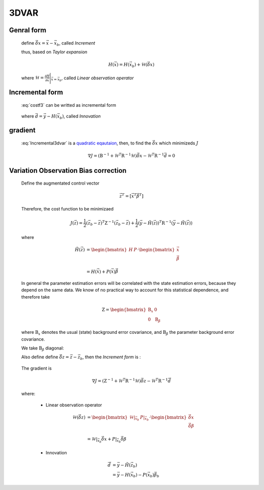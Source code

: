 3DVAR
----------------

Genral form
^^^^^^^^^^^^^^^^^

  .. math::
      :label: costf3

      J(x) = \frac{1}{2} ( \vec{x}- \vec{x}_b  )^T \textbf{B}^{-1} ( \vec{x} - \vec{x}_b ) +
             \frac{1}{2} ( H(\vec{x}) - \vec{y} )^T \textbf{R}^{-1} ( H(\vec{x}) -\vec{y} )

  define :math:`\vec{\delta{x}} = \vec{x} -\vec{x}_b`, called *Increment*
  
  thus, based on *Taylor expansion*

    .. math::

      H(\vec{x}) = H(\vec{x}_b) + \mathcal{H} (\vec{\delta{x}})

  where :math:`\mathcal{H} = \frac{\partial H}{\partial \vec{x}} \Bigg \vert_{\vec{x}=\vec{x}_b}`, called *Linear observation operator*

Incremental form
^^^^^^^^^^^^^^^^^^

  :eq:`costf3` can be writted as incremental form

    .. math::
      :label: Incremental3dvar

      J(\vec{\delta{x}}) & = \frac{1}{2} \vec{\delta{x}}^T \textbf{B}^{-1} \vec{\delta{x}} + \frac{1}{2} ( H(\vec{x}_b) + \mathcal{H} (\vec{\delta{x}}) - \vec{y} )^T \textbf{R}^{-1} ( H(\vec{x}_b) + \mathcal{H} (\vec{\delta{x}}) - \vec{y} ) \\
       & = \frac{1}{2} \vec{\delta{x}}^T \textbf{B}^{-1} \vec{\delta{x}} + \frac{1}{2} ( \mathcal{H} (\vec{\delta{x}}) - \vec{d} )^T \textbf{R}^{-1} ( \mathcal{H} (\vec{\delta{x}}) - \vec{d} ) \\
       & = \frac{1}{2} \vec{\delta{x}}^T ( \textbf{B}^{-1} + \mathcal{H}^T \textbf{R}^{-1} \mathcal{H}) \vec{\delta{x}} -
           \vec{\delta{x}}^T \mathcal{H}^T \textbf{R}^{-1} \vec{d} + \frac{1}{2} \vec{d}^T \textbf{R}^{-1} \vec{d}

  where :math:`\vec{d} = \vec{y} - H(\vec{x}_b)`, called *Innovation*


gradient
^^^^^^^^^^^^^^

  :eq:`Incremental3dvar` is a `quadratic eqautaion <https://en.wikipedia.org/wiki/Quadratic_equation>`_, then, to find the :math:`\vec{\delta{x}}` which minimizeds :math:`J`

    .. math::

      \nabla J = ( \textbf{B}^{-1} + \mathcal{H}^T \textbf{R}^{-1} \mathcal{H}) \vec{\delta{x}} - \mathcal{H}^T \textbf{R}^{-1} \vec{d} = 0


Variation Observation Bias correction
^^^^^^^^^^^^^^^^^^^^^^^^^^^^^^^^^^^^^^^

  Define the augmentated control vector

    .. math::

      \vec{z}^T = \lbrack \vec{x}^T \vec{\beta}^T \rbrack

  Therefore, the cost function to be minimizaed

    .. math::

      J(\vec{z}) = \frac{1}{2} (\vec{z}_b - \vec{z})^T \textbf{Z}^{-1} (\vec{z}_b - \vec{z}) +  \frac{1}{2} (\vec{y} - \tilde{H}(\vec{z}))^T \textbf{R}^{-1} (\vec{y} - \tilde{H}(\vec{z}))

  where

    .. math::

      \tilde{H}(\vec{z}) & =  \begin{bmatrix}
                                H & P  \\
                              \end{bmatrix} \cdot
                              \begin{bmatrix}
                                 \vec{x} \\
                                 \vec{\beta} \\
                              \end{bmatrix} \\
                          & = H(\vec{x}) + P(\vec{x}) \vec{\beta}

  In general the parameter estimation errors will be correlated with the state estimation errors, because they depend on the same data. We know of no practical way to account for this statistical dependence, and therefore take

    .. math::

      \textbf{Z} = \begin{bmatrix}
                      \textbf{B}_x & 0 \\
                      0 & \textbf{B}_{\beta}
                    \end{bmatrix}

  where :math:`\textbf{B}_x` denotes the usual (state) background error covariance, and :math:`\textbf{B}_\beta` the parameter background error covariance.

  We take :math:`\textbf{B}_\beta` diagonal:
  
  Also define define :math:`\vec{\delta{z}} = \vec{z} -\vec{z}_b`, then the *Increment form* is :

    .. math::
      :label: Incremental3dvarVarBC

      J(\vec{\delta{z}}) = \frac{1}{2} \vec{\delta{z}}^T ( \textbf{Z}^{-1} + \tilde{\mathcal{H}}^T \textbf{R}^{-1} \tilde{\mathcal{H}}) \vec{\delta{z}} -
           \vec{\delta{z}}^T \tilde{\mathcal{H}}^T \textbf{R}^{-1} \vec{\tilde{d}} + \frac{1}{2} \vec{d}^T \textbf{R}^{-1} \vec{\tilde{d}}


  The gradient is

    .. math::

      \nabla J = ( \textbf{Z}^{-1} + \tilde{\mathcal{H}}^T \textbf{R}^{-1} \tilde{\mathcal{H}} ) \vec{\delta{z}} - \tilde{\mathcal{H}}^T \textbf{R}^{-1} \vec{\tilde{d}}

  where:

    - Linear observation operator

      .. math::

        \tilde{\mathcal{H}}(\vec{\delta{z}}) & = \begin{bmatrix}
                                                   \mathcal{H} \vert_{\vec{x}_b} & P \vert_{\vec{x}_b} \\
                                                 \end{bmatrix} \cdot
                                                 \begin{bmatrix}
                                                   \vec{\delta{x}} \\
                                                   \vec{\delta{\beta}} \\
                                                 \end{bmatrix} \\
             & = \mathcal{H} \vert_{\vec{x}_b} \vec{\delta{x}} + P \vert_{\vec{x}_b} \vec{\delta{\beta}}

    - Innovation

      .. math::

        \vec{\tilde{d}} & = \vec{y} - \tilde{H}(\vec{z}_b) \\
                        & = \vec{y} - H(\vec{x}_b) - P(\vec{x}_b) \vec{\beta}_b
